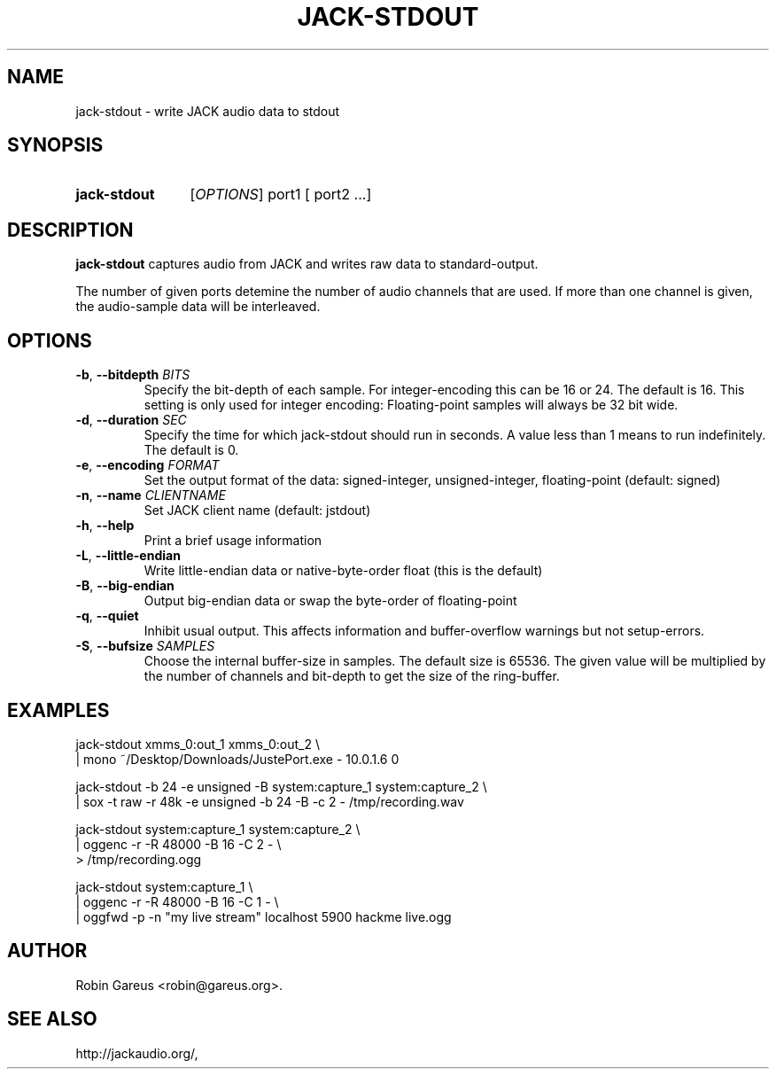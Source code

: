 .\" jack-stdout.1 written by Robin Gareus <robin@gareus.org>
.TH JACK-STDOUT 1 "21 February 2019"
.SH NAME
jack-stdout \- write JACK audio data to stdout
.SH SYNOPSIS
.HP
.B jack-stdout
.RI [ OPTIONS ]
.RI port1
.RB [
.RI port2
.RB ...]
.SH DESCRIPTION
.LP
\fBjack-stdout\fR captures audio from JACK and writes 
raw data to standard-output.
.P
The number of given ports detemine the number of audio channels that are used.
If more than one channel is given, the audio-sample data will be interleaved.
.SH OPTIONS

.TP
\fB\-b\fR, \fB\-\-bitdepth \fIBITS\fR
.RS
Specify the bit-depth of each sample. For integer-encoding this can be
16 or 24.  The default is 16.
This setting is only used for integer encoding:
Floating-point samples will always be 32 bit wide.
.RE

.TP
\fB-d\fR, \fB--duration\fR \fISEC\fR
.RS
Specify the time for which jack-stdout should run in seconds.
A value less than 1 means to run indefinitely. The default is 0.
.RE

.TP
\fB-e\fR, \fB--encoding\fR \fIFORMAT\fR
.RS
Set the output format of the data: signed-integer, unsigned-integer, floating-point
(default: signed)
.RE

.TP
\fB-n\fR, \fB--name\fR \fICLIENTNAME\fR
.RS
Set JACK client name
(default: jstdout)
.RE

.TP
\fB-h\fR, \fB--help\fR
.RS
Print a brief usage information
.RE

.TP
\fB-L\fR, \fB--little-endian\fR
.RS
Write little-endian data or native-byte-order float (this is the default)
.RE

.TP
\fB-B\fR, \fB--big-endian\fR
.RS
Output big-endian data or swap the byte-order of floating-point 
.RE

.TP
\fB-q\fR, \fB--quiet\fR
.RS
Inhibit usual output.
This affects information and buffer-overflow warnings but not setup-errors.
.RE

.TP
\fB-S\fR, \fB--bufsize\fR \fISAMPLES\fR
.RS
Choose the internal buffer-size in samples. The default size is 65536.
The given value will be multiplied by the number of channels and bit-depth
to get the size of the ring-buffer.
.RE

.SH EXAMPLES
.nf
  jack-stdout xmms_0:out_1 xmms_0:out_2 \\
  | mono  ~/Desktop/Downloads/JustePort.exe - 10.0.1.6 0

  jack-stdout \-b 24 \-e unsigned \-B system:capture_1 system:capture_2 \\
  | sox \-t raw \-r 48k \-e unsigned \-b 24 \-B \-c 2 \- /tmp/recording.wav

  jack-stdout system:capture_1 system:capture_2 \\
  | oggenc \-r \-R 48000 \-B 16 \-C 2 \- \\
  > /tmp/recording.ogg

  jack-stdout system:capture_1 \\
  | oggenc \-r \-R 48000 \-B 16 \-C 1 \- \\
  | oggfwd \-p \-n "my live stream" localhost 5900 hackme live.ogg
.fi
.SH AUTHOR
Robin Gareus <robin@gareus.org>.
.SH SEE ALSO
http://jackaudio.org/,
